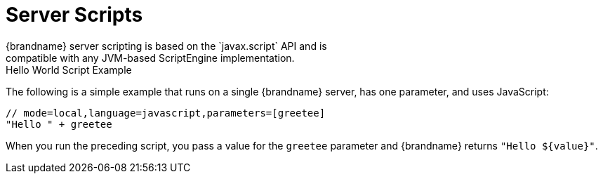 [id='scripts']
= Server Scripts
{brandname} server scripting is based on the `javax.script` API and is
compatible with any JVM-based ScriptEngine implementation.

.Hello World Script Example

The following is a simple example that runs on a single {brandname} server, has
one parameter, and uses JavaScript:

[source,javascript]
----
// mode=local,language=javascript,parameters=[greetee]
"Hello " + greetee
----

When you run the preceding script, you pass a value for the `greetee` parameter
and {brandname} returns `"Hello ${value}"`.
